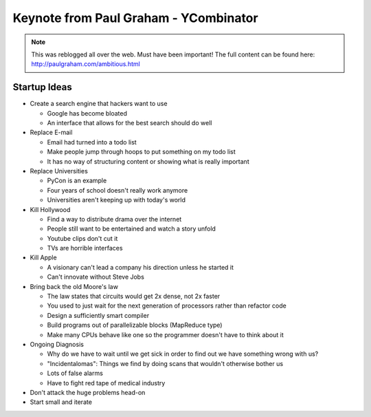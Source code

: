 =====
Keynote from Paul Graham - YCombinator
=====

.. note:: This was reblogged all over the web. Must have been important! The full content can be found here: http://paulgraham.com/ambitious.html

-----
Startup Ideas
-----

- Create a search engine that hackers want to use

  - Google has become bloated
  - An interface that allows for the best search should do well

- Replace E-mail

  - Email had turned into a todo list
  - Make people jump through hoops to put something on my todo list
  - It has no way of structuring content or showing what is really important

- Replace Universities

  - PyCon is an example
  - Four years of school doesn't really work anymore
  - Universities aren't keeping up with today's world

- Kill Hollywood

  - Find a way to distribute drama over the internet
  - People still want to be entertained and watch a story unfold
  - Youtube clips don't cut it
  - TVs are horrible interfaces

- Kill Apple

  - A visionary can't lead a company his direction unless he started it
  - Can't innovate without Steve Jobs

- Bring back the old Moore's law

  - The law states that circuits would get 2x dense, not 2x faster
  - You used to just wait for the next generation of processors rather than refactor code
  - Design a sufficiently smart compiler
  - Build programs out of parallelizable blocks (MapReduce type) 
  - Make many CPUs behave like one so the programmer doesn't have to think about it

- Ongoing Diagnosis

  - Why do we have to wait until we get sick in order to find out we have something wrong with us?
  - "Incidentalomas": Things we find by doing scans that wouldn't otherwise bother us
  - Lots of false alarms
  - Have to fight red tape of medical industry

- Don't attack the huge problems head-on
- Start small and iterate
